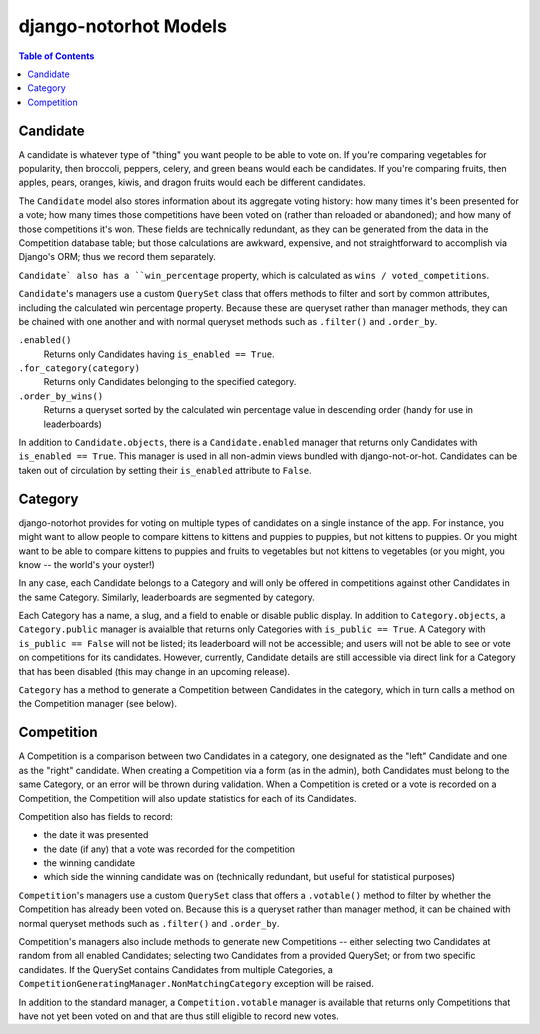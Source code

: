 **********************
django-notorhot Models
**********************

.. contents:: Table of Contents
   :local:
   :backlinks: top   

Candidate
---------

A candidate is whatever type of "thing" you want people to be able to vote on.  If you're comparing vegetables for popularity, then broccoli, peppers, celery, and green beans would each be candidates.  If you're comparing fruits, then apples, pears, oranges, kiwis, and dragon fruits would each be different candidates.

The ``Candidate`` model also stores information about its aggregate voting history: how many times it's been presented for a vote; how many times those competitions have been voted on (rather than reloaded or abandoned); and how many of those competitions it's won.  These fields are technically redundant, as they can be generated from the data in the Competition database table; but those calculations are awkward, expensive, and not straightforward to accomplish via Django's ORM; thus we record them separately.

``Candidate` also has a ``win_percentage`` property, which is calculated as ``wins / voted_competitions``.

``Candidate``'s managers use a custom ``QuerySet`` class that offers methods to filter and sort by common attributes, including the calculated win percentage property.  Because these are queryset rather than manager methods, they can be chained with one another and with normal queryset methods such as ``.filter()`` and ``.order_by``.

``.enabled()`` 
   Returns only Candidates having ``is_enabled == True``.

``.for_category(category)``
   Returns only Candidates belonging to the specified category.

``.order_by_wins()`` 
   Returns a queryset sorted by the calculated win percentage value in descending order (handy for use in leaderboards)

In addition to ``Candidate.objects``, there is a ``Candidate.enabled`` manager that returns only Candidates with ``is_enabled == True``.  This manager is used in all non-admin views bundled with django-not-or-hot.  Candidates can be taken out of circulation by setting their ``is_enabled`` attribute to ``False``.


Category
--------

django-notorhot provides for voting on multiple types of candidates on a single instance  of the app.  For instance, you might want to allow people to compare kittens to kittens and puppies to puppies, but not kittens to puppies.  Or you might want to be able to compare kittens to puppies and fruits to vegetables but not kittens to vegetables (or you might, you know -- the world's your oyster!)

In any case, each Candidate belongs to a Category and will only be offered in competitions against other Candidates in the same Category.  Similarly, leaderboards are segmented by category.

Each Category has a name, a slug, and a field to enable or disable public display.  In addition to ``Category.objects``, a ``Category.public`` manager is avaialble that returns only Categories with ``is_public == True``.  A Category with ``is_public == False`` will not be listed; its leaderboard will not be accessible; and users will not be able to see or vote on competitions for its candidates.  However, currently, Candidate details are still accessible via direct link for a Category that has been disabled (this may change in an upcoming release).

``Category`` has a method to generate a Competition between Candidates in the category, which in turn calls a method on the Competition manager (see below).

Competition
-----------

A Competition is a comparison between two Candidates in a category, one designated as the "left" Candidate and one as the "right" candidate.  When creating a Competition via a form (as in the admin), both Candidates must belong to the same Category, or an error will be thrown during validation.  When a Competition is creted or a vote is recorded on a Competition, the Competition will also update statistics for each of its Candidates.

Competition also has fields to record: 

* the date it was presented
* the date (if any) that a vote was recorded for the competition
* the winning candidate
* which side the winning candidate was on (technically redundant, but useful for statistical purposes)

``Competition``'s managers use a custom ``QuerySet`` class that offers a ``.votable()`` method to filter by whether the Competition has already been voted on.  Because this is a queryset rather than manager method, it can be chained with normal queryset methods such as ``.filter()`` and ``.order_by``.  

Competition's managers also include methods to generate new Competitions -- either selecting two Candidates at random from all enabled Candidates; selecting two Candidates from a provided QuerySet; or from two specific candidates.  If the QuerySet contains Candidates from multiple Categories, a ``CompetitionGeneratingManager.NonMatchingCategory`` exception will be raised.

In addition to the standard manager, a ``Competition.votable`` manager is available that returns only Competitions that have not yet been voted on and that are thus still eligible to record new votes.




